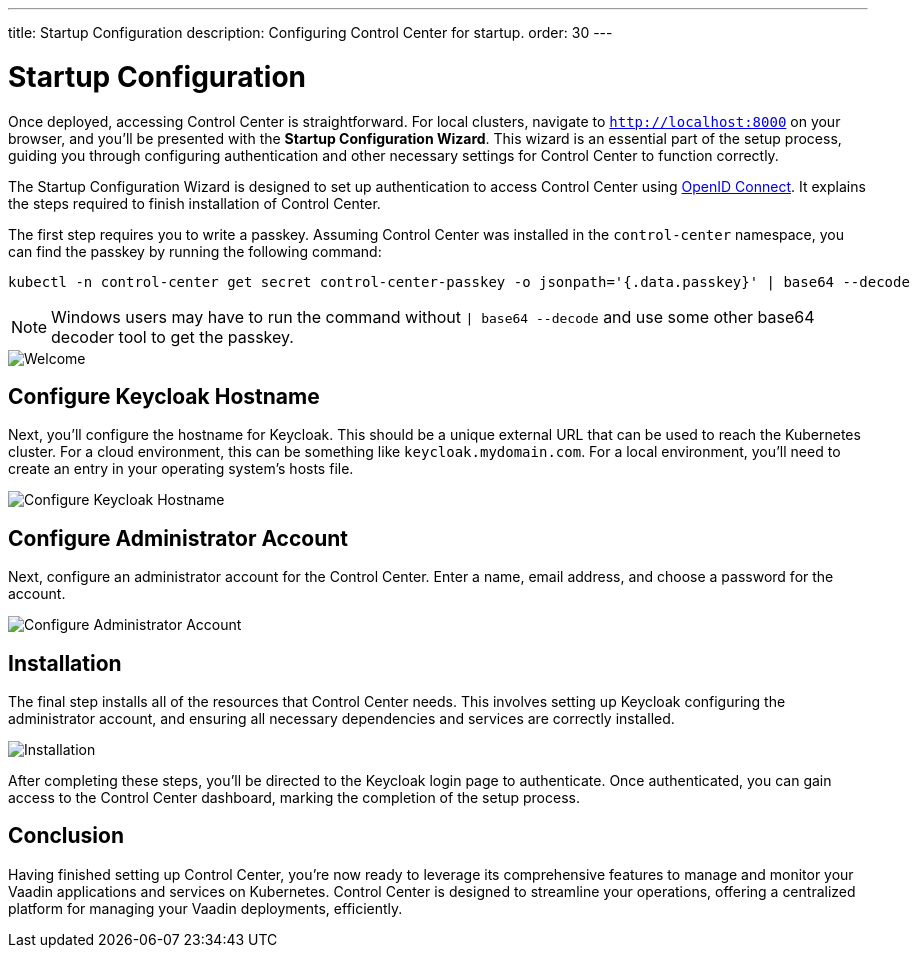 ---
title: Startup Configuration
description: Configuring Control Center for startup.
order: 30
---


= Startup Configuration

Once deployed, accessing Control Center is straightforward. For local clusters, navigate to `http://localhost:8000` on your browser, and you'll be presented with the **Startup Configuration Wizard**. This wizard is an essential part of the setup process, guiding you through configuring authentication and other necessary settings for Control Center to function correctly.

The Startup Configuration Wizard is designed to set up authentication to access Control Center using https://openid.net/developers/how-connect-works/[OpenID Connect]. It explains the steps required to finish installation of Control Center.

The first step requires you to write a passkey. Assuming Control Center was installed in the `control-center` namespace, you can find the passkey by running the following command:

[shell]
----
kubectl -n control-center get secret control-center-passkey -o jsonpath='{.data.passkey}' | base64 --decode
----

NOTE: Windows users may have to run the command without `| base64 --decode` and use some other base64 decoder tool to get the passkey.

image::images/welcome.png[Welcome]


== Configure Keycloak Hostname

Next, you'll configure the hostname for Keycloak. This should be a unique external URL that can be used to reach the Kubernetes cluster. For a cloud environment, this can be something like `keycloak.mydomain.com`. For a local environment, you'll need to create an entry in your operating system's hosts file.

image::images/configure-hostnames.png[Configure Keycloak Hostname]


== Configure Administrator Account

Next, configure an administrator account for the Control Center. Enter a name, email address, and choose a password for the account.

image::images/keycloak-realm.png[Configure Administrator Account]


== Installation

The final step installs all of the resources that Control Center needs. This involves setting up Keycloak configuring the administrator account, and ensuring all necessary dependencies and services are correctly installed.

image::images/finalizing-setup.png[Installation]

After completing these steps, you'll be directed to the Keycloak login page to authenticate. Once authenticated, you can gain access to the Control Center dashboard, marking the completion of the setup process.


== Conclusion

Having finished setting up Control Center, you're now ready to leverage its comprehensive features to manage and monitor your Vaadin applications and services on Kubernetes. Control Center is designed to streamline your operations, offering a centralized platform for managing your Vaadin deployments, efficiently.

